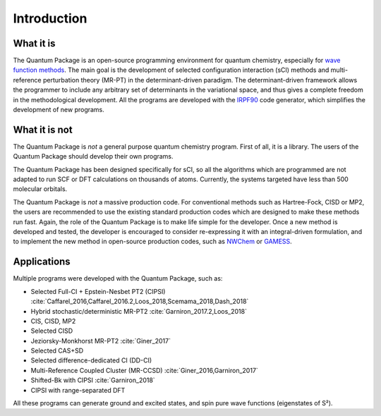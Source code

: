 Introduction
============

What it is
""""""""""

The |qp| is an open-source programming environment for quantum chemistry,
especially for `wave function methods <https://en.wikipedia.org/wiki/Ab_initio_quantum_chemistry_methods>`_.
The main goal is the development of selected configuration interaction (sCI)
methods and multi-reference perturbation theory (MR-PT) in the
determinant-driven paradigm.  The determinant-driven framework allows the
programmer to include any arbitrary set of determinants in the variational
space, and thus gives a complete freedom in the methodological development. All
the programs are developed with the `IRPF90`_ code generator, which simplifies
the development of new programs.



What it is not
""""""""""""""

The |qp| is *not* a general purpose quantum chemistry program.
First of all, it is a library. The users of the |qp| should develop
their own programs.

The |qp| has been designed specifically for sCI, so all the
algorithms which are programmed are not adapted to run SCF or DFT calculations
on thousands of atoms. Currently, the systems targeted have less than 500
molecular orbitals.

The |qp| is *not* a massive production code. For conventional
methods such as Hartree-Fock, CISD or MP2, the users are recommended to use the
existing standard production codes which are designed to make these methods run
fast. Again, the role of the |qp| is to make life simple for the
developer. Once a new method is developed and tested, the developer is encouraged
to consider re-expressing it with an integral-driven formulation, and to 
implement the new method in open-source production codes, such as `NWChem`_
or `GAMESS`_.


Applications
""""""""""""

Multiple programs were developed with the |qp|, such as:

- Selected Full-CI + Epstein-Nesbet PT2 (CIPSI) :cite:`Caffarel_2016,Caffarel_2016.2,Loos_2018,Scemama_2018,Dash_2018`
- Hybrid stochastic/deterministic MR-PT2 :cite:`Garniron_2017.2,Loos_2018`
- CIS, CISD, MP2
- Selected CISD
- Jeziorsky-Monkhorst MR-PT2 :cite:`Giner_2017`
- Selected CAS+SD
- Selected difference-dedicated CI (DD-CI)
- Multi-Reference Coupled Cluster (MR-CCSD) :cite:`Giner_2016,Garniron_2017`
- Shifted-Bk with CIPSI :cite:`Garniron_2018`
- CIPSI with range-separated DFT

All these programs can generate ground and excited states, and spin pure wave functions
(eigenstates of S²).


.. Links ..

.. _IRPF90: http://irpf90.ups-tlse.fr
.. _NWChem: http://www.nwchem-sw.org/
.. _GAMESS: https://www.msg.chem.iastate.edu/gamess/

.. |qp| replace:: Quantum Package
